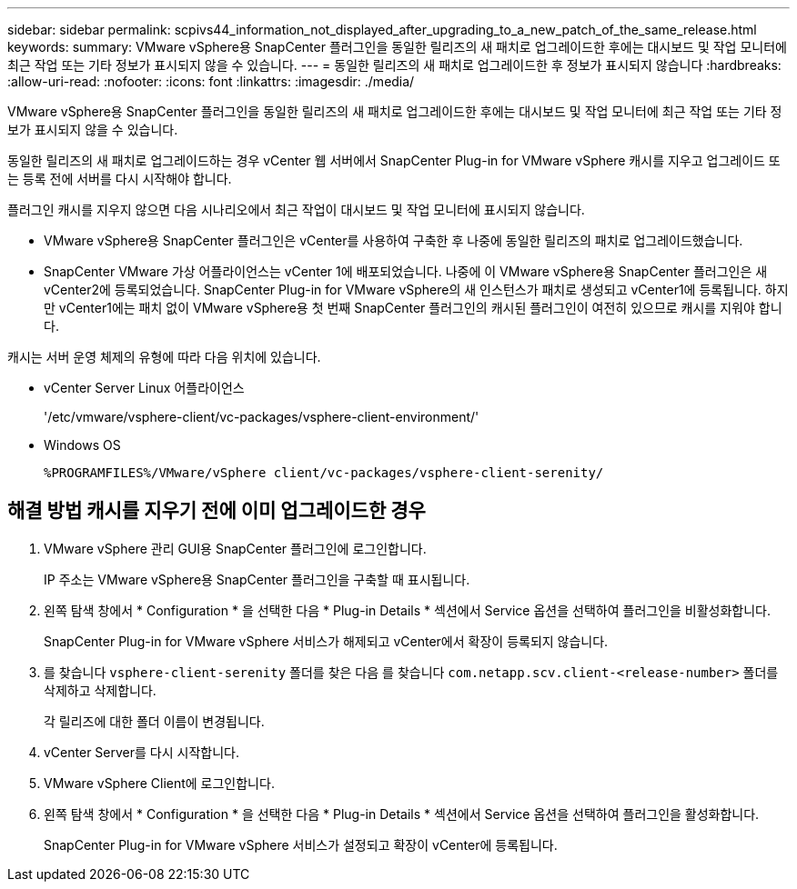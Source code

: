 ---
sidebar: sidebar 
permalink: scpivs44_information_not_displayed_after_upgrading_to_a_new_patch_of_the_same_release.html 
keywords:  
summary: VMware vSphere용 SnapCenter 플러그인을 동일한 릴리즈의 새 패치로 업그레이드한 후에는 대시보드 및 작업 모니터에 최근 작업 또는 기타 정보가 표시되지 않을 수 있습니다. 
---
= 동일한 릴리즈의 새 패치로 업그레이드한 후 정보가 표시되지 않습니다
:hardbreaks:
:allow-uri-read: 
:nofooter: 
:icons: font
:linkattrs: 
:imagesdir: ./media/


[role="lead"]
VMware vSphere용 SnapCenter 플러그인을 동일한 릴리즈의 새 패치로 업그레이드한 후에는 대시보드 및 작업 모니터에 최근 작업 또는 기타 정보가 표시되지 않을 수 있습니다.

동일한 릴리즈의 새 패치로 업그레이드하는 경우 vCenter 웹 서버에서 SnapCenter Plug-in for VMware vSphere 캐시를 지우고 업그레이드 또는 등록 전에 서버를 다시 시작해야 합니다.

플러그인 캐시를 지우지 않으면 다음 시나리오에서 최근 작업이 대시보드 및 작업 모니터에 표시되지 않습니다.

* VMware vSphere용 SnapCenter 플러그인은 vCenter를 사용하여 구축한 후 나중에 동일한 릴리즈의 패치로 업그레이드했습니다.
* SnapCenter VMware 가상 어플라이언스는 vCenter 1에 배포되었습니다. 나중에 이 VMware vSphere용 SnapCenter 플러그인은 새 vCenter2에 등록되었습니다. SnapCenter Plug-in for VMware vSphere의 새 인스턴스가 패치로 생성되고 vCenter1에 등록됩니다. 하지만 vCenter1에는 패치 없이 VMware vSphere용 첫 번째 SnapCenter 플러그인의 캐시된 플러그인이 여전히 있으므로 캐시를 지워야 합니다.


캐시는 서버 운영 체제의 유형에 따라 다음 위치에 있습니다.

* vCenter Server Linux 어플라이언스
+
'/etc/vmware/vsphere-client/vc-packages/vsphere-client-environment/'

* Windows OS
+
`%PROGRAMFILES%/VMware/vSphere client/vc-packages/vsphere-client-serenity/`





== 해결 방법 캐시를 지우기 전에 이미 업그레이드한 경우

. VMware vSphere 관리 GUI용 SnapCenter 플러그인에 로그인합니다.
+
IP 주소는 VMware vSphere용 SnapCenter 플러그인을 구축할 때 표시됩니다.

. 왼쪽 탐색 창에서 * Configuration * 을 선택한 다음 * Plug-in Details * 섹션에서 Service 옵션을 선택하여 플러그인을 비활성화합니다.
+
SnapCenter Plug-in for VMware vSphere 서비스가 해제되고 vCenter에서 확장이 등록되지 않습니다.

. 를 찾습니다 `vsphere-client-serenity` 폴더를 찾은 다음 를 찾습니다 `com.netapp.scv.client-<release-number>` 폴더를 삭제하고 삭제합니다.
+
각 릴리즈에 대한 폴더 이름이 변경됩니다.

. vCenter Server를 다시 시작합니다.
. VMware vSphere Client에 로그인합니다.
. 왼쪽 탐색 창에서 * Configuration * 을 선택한 다음 * Plug-in Details * 섹션에서 Service 옵션을 선택하여 플러그인을 활성화합니다.
+
SnapCenter Plug-in for VMware vSphere 서비스가 설정되고 확장이 vCenter에 등록됩니다.


